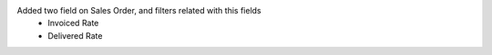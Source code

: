 Added two field on Sales Order, and filters related with this fields
  - Invoiced Rate
  - Delivered Rate
